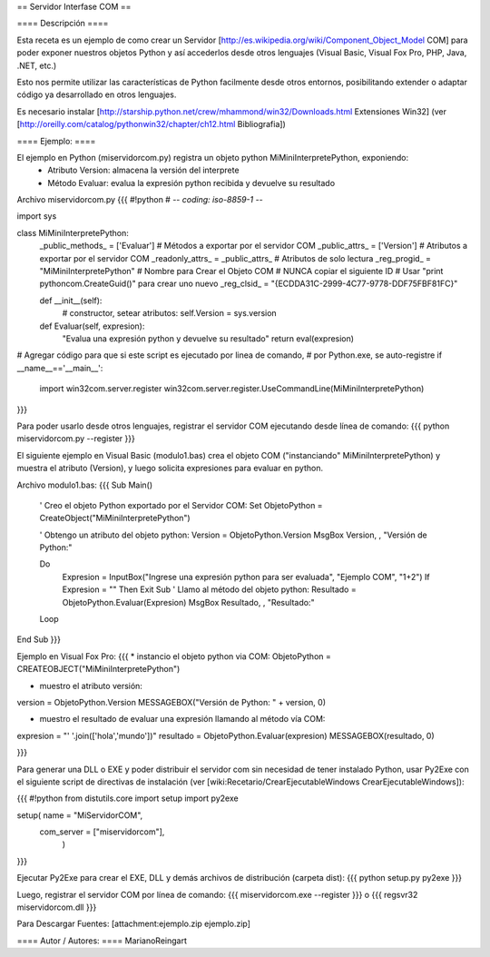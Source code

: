== Servidor Interfase COM ==

==== Descripción ====

Esta receta es un ejemplo de como crear un Servidor [http://es.wikipedia.org/wiki/Component_Object_Model COM] para poder exponer nuestros objetos Python y así accederlos desde otros lenguajes (Visual Basic, Visual Fox Pro, PHP, Java, .NET, etc.)

Esto nos permite utilizar las características de Python facilmente desde otros entornos, posibilitando extender o adaptar código ya desarrollado en otros lenguajes.

Es necesario instalar [http://starship.python.net/crew/mhammond/win32/Downloads.html Extensiones Win32]
(ver [http://oreilly.com/catalog/pythonwin32/chapter/ch12.html Bibliografia])

==== Ejemplo: ====

El ejemplo en Python (miservidorcom.py) registra un objeto python MiMiniInterpretePython, exponiendo:
 * Atributo Version: almacena la versión del interprete
 * Método Evaluar: evalua la expresión python recibida y devuelve su resultado

Archivo miservidorcom.py
{{{
#!python
# -*- coding: iso-8859-1 -*-

import sys

class MiMiniInterpretePython:
    _public_methods_ = ['Evaluar']    # Métodos a exportar por el servidor COM
    _public_attrs_ = ['Version']      # Atributos a exportar por el servidor COM
    _readonly_attrs_ = _public_attrs_ # Atributos de solo lectura
    _reg_progid_ = "MiMiniInterpretePython"   # Nombre para Crear el Objeto COM
    # NUNCA copiar el siguiente ID 
    # Usar "print pythoncom.CreateGuid()" para crear uno nuevo
    _reg_clsid_ = "{ECDDA31C-2999-4C77-9778-DDF75FBF81FC}"

    def __init__(self):
        # constructor, setear atributos:
        self.Version = sys.version
    
    def Evaluar(self, expresion):
        "Evalua una expresión python y devuelve su resultado"
        return eval(expresion)
    
 
# Agregar código para que si este script es ejecutado por linea de comando,
# por Python.exe, se auto-registre
if __name__=='__main__':
    import win32com.server.register
    win32com.server.register.UseCommandLine(MiMiniInterpretePython)

}}}

Para poder usarlo desde otros lenguajes, registrar el servidor COM ejecutando desde línea de comando:
{{{
python miservidorcom.py --register
}}}



El siguiente ejemplo en Visual Basic (modulo1.bas) crea el objeto COM ("instanciando" MiMiniInterpretePython) y muestra el atributo (Version), y luego solicita expresiones para evaluar en python.

Archivo modulo1.bas:
{{{
Sub Main()

    ' Creo el objeto Python exportado por el Servidor COM:
    Set ObjetoPython = CreateObject("MiMiniInterpretePython")
    
    ' Obtengo un atributo del objeto python:
    Version = ObjetoPython.Version
    MsgBox Version, , "Versión de Python:"

    Do
        Expresion = InputBox("Ingrese una expresión python para ser evaluada", "Ejemplo COM", "1+2")
        If Expresion = "" Then Exit Sub
        ' Llamo al método del objeto python:
        Resultado = ObjetoPython.Evaluar(Expresion)
        MsgBox Resultado, , "Resultado:"
    Loop
   
End Sub
}}}



Ejemplo en Visual Fox Pro:
{{{
* instancio el objeto python via COM:
ObjetoPython = CREATEOBJECT("MiMiniInterpretePython")

* muestro el atributo versión:
version = ObjetoPython.Version
MESSAGEBOX("Versión de Python: " + version, 0)

* muestro el resultado de evaluar una expresión llamando al método vía COM:
expresion = "' '.join(['hola','mundo'])"
resultado = ObjetoPython.Evaluar(expresion)
MESSAGEBOX(resultado, 0)

}}}



Para generar una DLL o EXE y poder distribuir el servidor com sin necesidad de tener instalado Python, usar Py2Exe con el siguiente script de directivas de instalación (ver [wiki:Recetario/CrearEjecutableWindows CrearEjecutableWindows]):

{{{
#!python
from distutils.core import setup
import py2exe

setup( name = "MiServidorCOM",
    com_server = ["miservidorcom"],
       )
}}}

Ejecutar Py2Exe para crear el EXE, DLL y demás archivos de distribución (carpeta dist):
{{{
python setup.py py2exe 
}}}

Luego, registrar el servidor COM por línea de comando:
{{{
miservidorcom.exe --register
}}}
o
{{{
regsvr32 miservidorcom.dll
}}}


Para Descargar Fuentes: [attachment:ejemplo.zip ejemplo.zip]

==== Autor / Autores: ====
MarianoReingart
